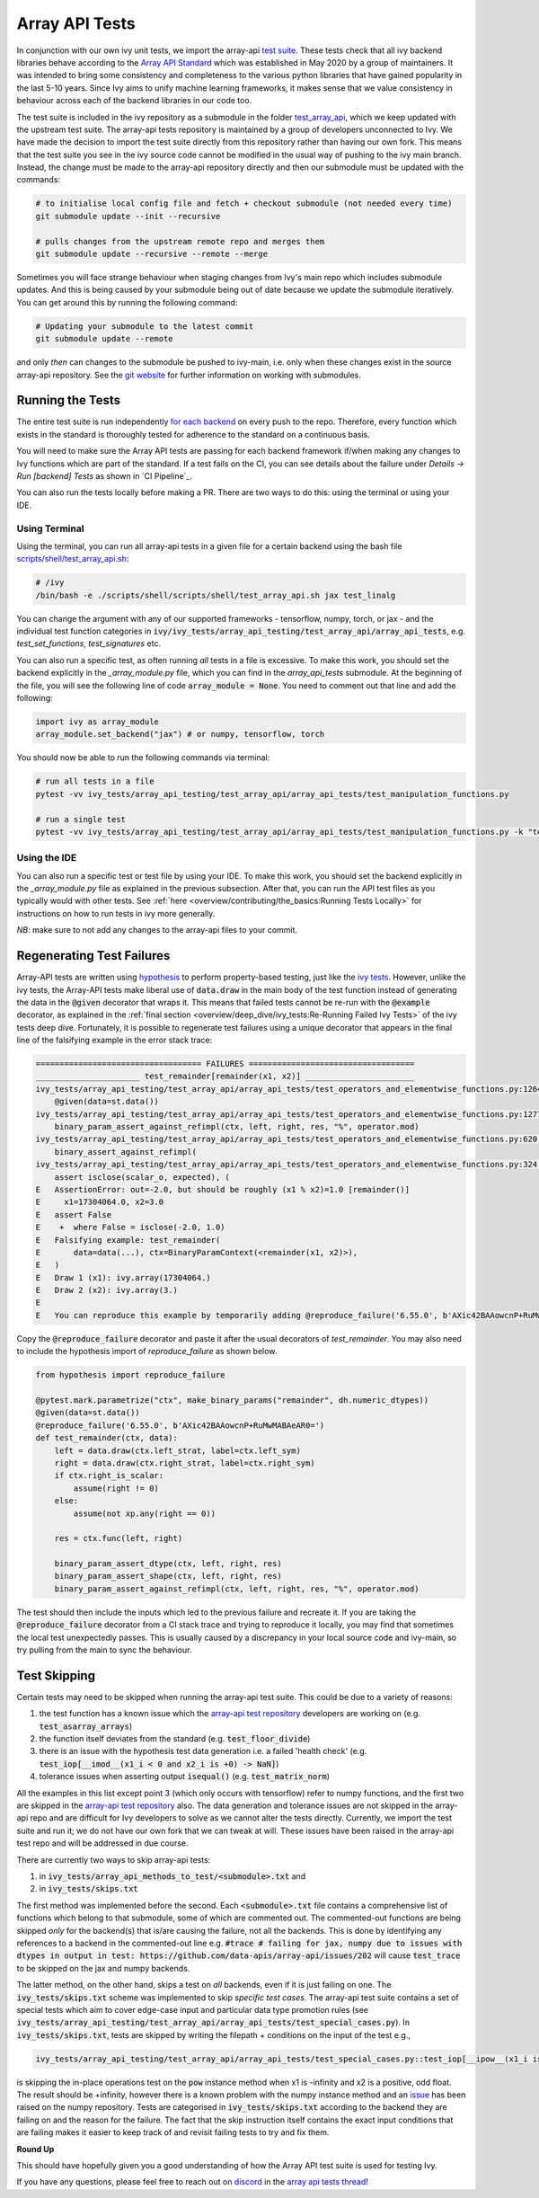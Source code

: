 Array API Tests
===============

.. _`Array API Standard`: https://data-apis.org/array-api/latest/
.. _`test suite`: https://github.com/data-apis/array-api-tests
.. _`test_array_api`: https://github.com/unifyai/ivy/tree/20d07d7887766bb0d1707afdabe6e88df55f27a5/ivy_tests
.. _`for each backend`: https://github.com/unifyai/ivy/tree/20d07d7887766bb0d1707afdabe6e88df55f27a5/.github/workflows
.. _`repo`: https://github.com/unifyai/ivy
.. _`discord`: https://discord.gg/uYRmyPxMQq
.. _`array api tests thread`: https://discord.com/channels/799879767196958751/1189907361494741073
.. _`scripts/shell/test_array_api.sh`: https://github.com/unifyai/ivy/blob/bcddc79978afe447958dfa3ea660716845c85846/scripts/shell/test_array_api.sh
.. _`array-api test repository`: https://github.com/data-apis/array-api/tree/main
.. _`issue`: https://github.com/numpy/numpy/issues/21213
.. _`ivy_tests/array_api_testing/test_array_api/array_api_tests/test_special_cases.py`: https://github.com/data-apis/array-api-tests/blob/ddd3b7a278cd0c0b68c0e4666b2c9f4e67b7b284/array_api_tests/test_special_cases.py
.. _`git website`: https://www.git-scm.com/book/en/v2/Git-Tools-Submodules
.. _`hypothesis`: https://hypothesis.readthedocs.io/en/latest/
.. _`ivy tests`: ivy_tests.rst

In conjunction with our own ivy unit tests, we import the array-api `test suite`_.
These tests check that all ivy backend libraries behave according to the `Array API Standard`_ which was established in May 2020 by a group of maintainers.
It was intended to bring some consistency and completeness to the various python libraries that have gained popularity in the last 5-10 years.
Since Ivy aims to unify machine learning frameworks, it makes sense that we value consistency in behaviour across each of the backend libraries in our code too.

The test suite is included in the ivy repository as a submodule in the folder `test_array_api`_, which we keep updated with the upstream test suite.
The array-api tests repository is maintained by a group of developers unconnected to Ivy.
We have made the decision to import the test suite directly from this repository rather than having our own fork.
This means that the test suite you see in the ivy source code cannot be modified in the usual way of pushing to the ivy main branch.
Instead, the change must be made to the array-api repository directly and then our submodule must be updated with the commands:

.. code-block:: none

        # to initialise local config file and fetch + checkout submodule (not needed every time)
        git submodule update --init --recursive

        # pulls changes from the upstream remote repo and merges them
        git submodule update --recursive --remote --merge

Sometimes you will face strange behaviour when staging changes from Ivy's main repo which includes submodule updates.
And this is being caused by your submodule being out of date because we update the submodule iteratively. You can get around this by running the following command:

.. code-block:: none

        # Updating your submodule to the latest commit
        git submodule update --remote

and only *then* can changes to the submodule be pushed to ivy-main, i.e. only when these changes exist in the source array-api repository.
See the `git website`_ for further information on working with submodules.

Running the Tests
-----------------

The entire test suite is run independently `for each backend`_ on every push to the repo.
Therefore, every function which exists in the standard is thoroughly tested for adherence to the standard on a continuous basis.

You will need to make sure the Array API tests are passing for each backend framework if/when making any changes to Ivy functions which are part of the standard.
If a test fails on the CI, you can see details about the failure under `Details -> Run [backend] Tests` as shown in `CI Pipeline`_.

You can also run the tests locally before making a PR.
There are two ways to do this: using the terminal or using your IDE.

Using Terminal
**************

Using the terminal, you can run all array-api tests in a given file for a certain backend using the bash file `scripts/shell/test_array_api.sh`_:

.. code-block:: none

        # /ivy
        /bin/bash -e ./scripts/shell/scripts/shell/test_array_api.sh jax test_linalg

You can change the argument with any of our supported frameworks - tensorflow, numpy, torch, or jax - and the individual test function categories in :code:`ivy/ivy_tests/array_api_testing/test_array_api/array_api_tests`, e.g. *test_set_functions*, *test_signatures* etc.

You can also run a specific test, as often running *all* tests in a file is excessive.
To make this work, you should set the backend explicitly in the `_array_module.py` file, which you can find in the `array_api_tests` submodule.
At the beginning of the file, you will see the following line of code :code:`array_module = None`.
You need to comment out that line and add the following:

.. code-block:: none

        import ivy as array_module
        array_module.set_backend("jax") # or numpy, tensorflow, torch

You should now be able to run the following commands via terminal:

.. code-block:: none

        # run all tests in a file
        pytest -vv ivy_tests/array_api_testing/test_array_api/array_api_tests/test_manipulation_functions.py

        # run a single test
        pytest -vv ivy_tests/array_api_testing/test_array_api/array_api_tests/test_manipulation_functions.py -k "test_concat"

Using the IDE
*************

You can also run a specific test or test file by using your IDE.
To make this work, you should set the backend explicitly in the `_array_module.py` file as explained in the previous subsection.
After that, you can run the API test files as you typically would with other tests.
See :ref:`here <overview/contributing/the_basics:Running Tests Locally>`  for instructions on how to run tests in ivy more generally.

*NB*: make sure to not add any changes to the array-api files to your commit.

Regenerating Test Failures
--------------------------
Array-API tests are written using `hypothesis`_ to perform property-based testing, just like the `ivy tests`_.
However, unlike the ivy tests, the Array-API tests make liberal use of :code:`data.draw` in the main body of the test function instead of generating the data in the :code:`@given` decorator that wraps it.
This means that failed tests cannot be re-run with the :code:`@example` decorator, as explained in the :ref:`final section <overview/deep_dive/ivy_tests:Re-Running Failed Ivy Tests>` of the ivy tests deep dive.
Fortunately, it is possible to regenerate test failures using a unique decorator that appears in the final line of the falsifying example in the error stack trace:

.. code-block:: none

    =================================== FAILURES ===================================
    ______________________ test_remainder[remainder(x1, x2)] _______________________
    ivy_tests/array_api_testing/test_array_api/array_api_tests/test_operators_and_elementwise_functions.py:1264: in test_remainder
        @given(data=st.data())
    ivy_tests/array_api_testing/test_array_api/array_api_tests/test_operators_and_elementwise_functions.py:1277: in test_remainder
        binary_param_assert_against_refimpl(ctx, left, right, res, "%", operator.mod)
    ivy_tests/array_api_testing/test_array_api/array_api_tests/test_operators_and_elementwise_functions.py:620: in binary_param_assert_against_refimpl
        binary_assert_against_refimpl(
    ivy_tests/array_api_testing/test_array_api/array_api_tests/test_operators_and_elementwise_functions.py:324: in binary_assert_against_refimpl
        assert isclose(scalar_o, expected), (
    E   AssertionError: out=-2.0, but should be roughly (x1 % x2)=1.0 [remainder()]
    E     x1=17304064.0, x2=3.0
    E   assert False
    E    +  where False = isclose(-2.0, 1.0)
    E   Falsifying example: test_remainder(
    E       data=data(...), ctx=BinaryParamContext(<remainder(x1, x2)>),
    E   )
    E   Draw 1 (x1): ivy.array(17304064.)
    E   Draw 2 (x2): ivy.array(3.)
    E
    E   You can reproduce this example by temporarily adding @reproduce_failure('6.55.0', b'AXic42BAAowcnP+RuMwMABAeAR0=') as a decorator on your test case

Copy the :code:`@reproduce_failure` decorator and paste it after the usual decorators of `test_remainder`.
You may also need to include the hypothesis import of `reproduce_failure` as shown below.

.. code-block:: none

    from hypothesis import reproduce_failure

    @pytest.mark.parametrize("ctx", make_binary_params("remainder", dh.numeric_dtypes))
    @given(data=st.data())
    @reproduce_failure('6.55.0', b'AXic42BAAowcnP+RuMwMABAeAR0=')
    def test_remainder(ctx, data):
        left = data.draw(ctx.left_strat, label=ctx.left_sym)
        right = data.draw(ctx.right_strat, label=ctx.right_sym)
        if ctx.right_is_scalar:
            assume(right != 0)
        else:
            assume(not xp.any(right == 0))

        res = ctx.func(left, right)

        binary_param_assert_dtype(ctx, left, right, res)
        binary_param_assert_shape(ctx, left, right, res)
        binary_param_assert_against_refimpl(ctx, left, right, res, "%", operator.mod)

The test should then include the inputs which led to the previous failure and recreate it.
If you are taking the :code:`@reproduce_failure` decorator from a CI stack trace and trying to reproduce it locally, you may find that sometimes the local test unexpectedly passes.
This is usually caused by a discrepancy in your local source code and ivy-main, so try pulling from the main to sync the behaviour.

Test Skipping
-------------

Certain tests may need to be skipped when running the array-api test suite.
This could be due to a variety of reasons:

#. the test function has a known issue which the `array-api test repository`_ developers are working on (e.g. :code:`test_asarray_arrays`)
#. the function itself deviates from the standard (e.g. :code:`test_floor_divide`)
#. there is an issue with the hypothesis test data generation i.e. a failed 'health check' (e.g. :code:`test_iop[__imod__(x1_i < 0 and x2_i is +0) -> NaN]`)
#. tolerance issues when asserting output :code:`isequal()` (e.g. :code:`test_matrix_norm`)

All the examples in this list except point 3 (which only occurs with tensorflow) refer to numpy functions, and the first two are skipped in the `array-api test repository`_ also.
The data generation and tolerance issues are not skipped in the array-api repo and are difficult for Ivy developers to solve as we cannot alter the tests directly.
Currently, we import the test suite and run it; we do not have our own fork that we can tweak at will.
These issues have been raised in the array-api test repo and will be addressed in due course.

There are currently two ways to skip array-api tests:

#. in :code:`ivy_tests/array_api_methods_to_test/<submodule>.txt` and
#. in :code:`ivy_tests/skips.txt`

The first method was implemented before the second.
Each :code:`<submodule>.txt` file contains a comprehensive list of functions which belong to that submodule, some of which are commented out.
The commented-out functions are being skipped *only* for the backend(s) that is/are causing the failure, not all the backends.
This is done by identifying any references to a backend in the commented-out line e.g. :code:`#trace # failing for jax, numpy due to issues with dtypes in output in test: https://github.com/data-apis/array-api/issues/202` will cause :code:`test_trace` to be skipped on the jax and numpy backends.

The latter method, on the other hand, skips a test on *all* backends, even if it is just failing on one.
The :code:`ivy_tests/skips.txt` scheme was implemented to skip *specific test cases*.
The array-api test suite contains a set of special tests which aim to cover edge-case input and particular data type promotion rules (see :code:`ivy_tests/array_api_testing/test_array_api/array_api_tests/test_special_cases.py`).
In :code:`ivy_tests/skips.txt`, tests are skipped by writing the filepath + conditions on the input of the test e.g.,

.. code-block:: bash

    ivy_tests/array_api_testing/test_array_api/array_api_tests/test_special_cases.py::test_iop[__ipow__(x1_i is -infinity and x2_i > 0 and not (x2_i.is_integer() and x2_i % 2 == 1)) -> +infinity]

is skipping the in-place operations test on the :code:`pow` instance method when x1 is -infinity and x2 is a positive, odd float.
The result should be +infinity, however there is a known problem with the numpy instance method and an `issue`_ has been raised on the numpy repository.
Tests are categorised in :code:`ivy_tests/skips.txt` according to the backend they are failing on and the reason for the failure.
The fact that the skip instruction itself contains the exact input conditions that are failing makes it easier to keep track of and revisit failing tests to try and fix them.

**Round Up**

This should have hopefully given you a good understanding of how the Array API test suite is used for testing Ivy.

If you have any questions, please feel free to reach out on `discord`_ in the `array api tests thread`_!

.. **Video**

.. .. raw:: html

..     <iframe width="420" height="315" allow="fullscreen;"
..     src="https://www.youtube.com/embed/R1XuYwzhxWw" class="video">
..     </iframe>
